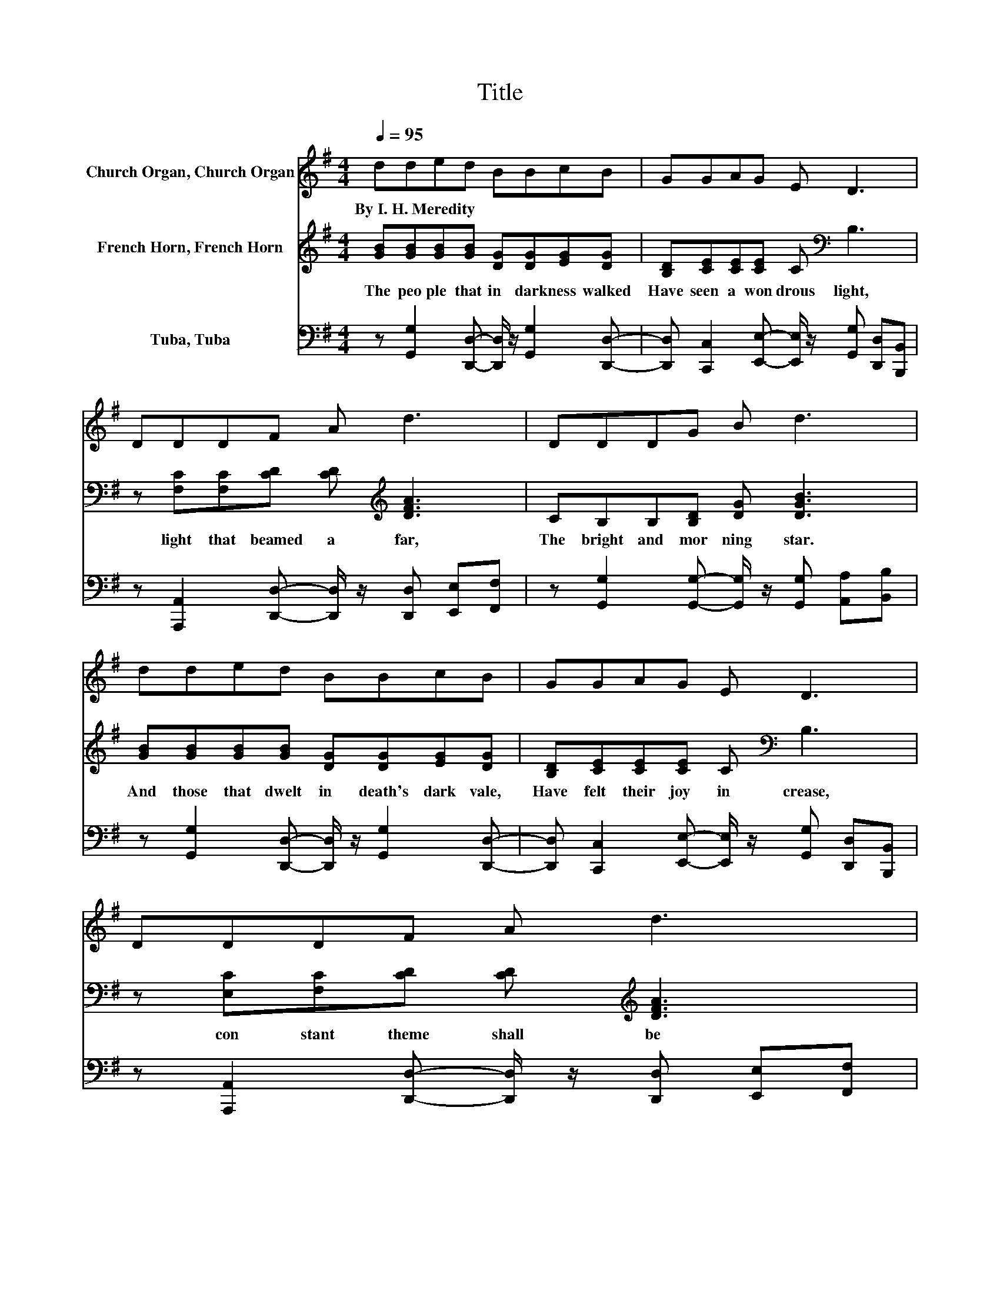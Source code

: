 X:1
T:Title
%%score 1 2 3
L:1/8
Q:1/4=95
M:4/4
K:G
V:1 treble nm="Church Organ, Church Organ"
V:2 treble nm="French Horn, French Horn"
V:3 bass nm="Tuba, Tuba"
V:1
 dded BBcB | GGAG E D3 | DDDF A d3 | DDDG B d3 | dded BBcB | GGAG E D3 | DDDF A d3 | %7
w: By~I.~H.~Meredity * * * * * * *|||||||
 cB- B/c/B A G3- | G d3 D D3- | D d3 D D3 | DGAB dedB | A G2 E- E/ z/ A3- | A d3 D D3- | %13
w: ||||||
 D d3 D D3 | DGAB dedB | d e2 d- d/ z/ G3 |] %16
w: |||
V:2
 [GB][GB][GB][GB] [DG][DG][EG][DG] | [B,D][CE][CE][CE] C[K:bass] B,3 | %2
w: The~ peo ple~ that~ in~ dark ness~ walked~|Have~ seen~ a~ won drous~ light,~|
 z [F,C][F,C][CD] [CD][K:treble] [DFA]3 | CB,B,[B,D] [DG] [DGB]3 | %4
w: light~ that~ beamed~ a far,~|The~ bright~ and~ mor ning~ star.~|
 [GB][GB][GB][GB] [DG][DG][EG][DG] | [B,D][CE][CE][CE] C[K:bass] B,3 | %6
w: And~ those~ that~ dwelt~ in~ death's~ dark~ vale,~|Have~ felt~ their~ joy~ in crease,~|
 z [E,C][F,C][CD] [CD][K:treble] [DFA]3 | [DA][DG]- [DG]/[EG]/[DG] [CDF] [B,D]3- | %8
w: con stant~ theme~ shall~ be~|"All~ hail~ * the~ Prince~ of~ Peace."~|
 [B,D] [DG]3 D[K:bass] [F,C]3- | [F,C][K:treble] [DG]3 D[K:bass] [F,C]3 | %10
w: * Won der ful,~|* Coun sel lor!~|
 [F,C][K:treble][B,D][B,D][DG] [DG][GB][GB][DG] | [CDF] [A,^C]2 [A,C]- [A,C]/ z/ [=CDF]3- | %12
w: The~ ev er last ing~ fa ther,~ and~|the~ Prince~ of~ * Peace;~|
 [CDF] [DG]3 D[K:bass] [F,C]3- | [F,C][K:treble] [DG]3 D[K:bass] [F,C]3 | %14
w: * Won der ful,~|* Coun sel lor!~|
 [F,C][K:treble][B,D][B,D][DG] [DG][GB][GB][DG] | [GB] [Fc]2 [Fc]- [Fc]/ z/ [B,D]3 |] %16
w: The~ ev er last ing~ fa ther,~ and~|the~ Prince~ of~ * Peace;~|
V:3
 z [G,,G,]2 [D,,D,]- [D,,D,]/ z/ [G,,G,]2 [D,,D,]- | %1
 [D,,D,] [C,,C,]2 [E,,E,]- [E,,E,]/ z/ [G,,G,] [D,,D,][B,,,B,,] | %2
 z [A,,,A,,]2 [D,,D,]- [D,,D,]/ z/ [D,,D,] [E,,E,][F,,F,] | %3
 z [G,,G,]2 [G,,G,]- [G,,G,]/ z/ [G,,G,] [A,,A,][B,,B,] | %4
 z [G,,G,]2 [D,,D,]- [D,,D,]/ z/ [G,,G,]2 [D,,D,]- | %5
 [D,,D,] [C,,C,]2 [E,,E,]- [E,,E,]/ z/ [G,,G,] [D,,D,][B,,,B,,] | %6
 z [A,,,A,,]2 [D,,D,]- [D,,D,]/ z/ [D,,D,] [E,,E,][F,,F,] | %7
 z [D,,D,]2 [D,,D,]- [D,,D,]/ z/ [G,,D,G,]3- | [G,,D,G,] [G,,D,B,]2 D,- D, A,,2 D,,- | %9
 D,, [G,,D,B,]2 D,- D, A,,2 D,,- | D,, [G,,G,]2 [D,,D,]- [D,,D,]/ z/ [G,,G,]2 [D,,D,]- | %11
 [D,,D,] [A,,,A,,]2 [A,,,A,,]- [A,,,A,,]/ z/ [D,,D,]3- | [D,,D,] [G,,D,B,]2 D,- D, A,,2 D,,- | %13
 D,, [G,,D,B,]2 D,- D, A,,2 D,,- | D,, [G,,G,]2 [D,,D,]- [D,,D,]/ z/ [G,,G,]2 [D,,D,]- | %15
 [D,,D,] [A,,A,]2 [D,,D,]- [D,,D,]/ z/ [G,,D,G,]3 |] %16


